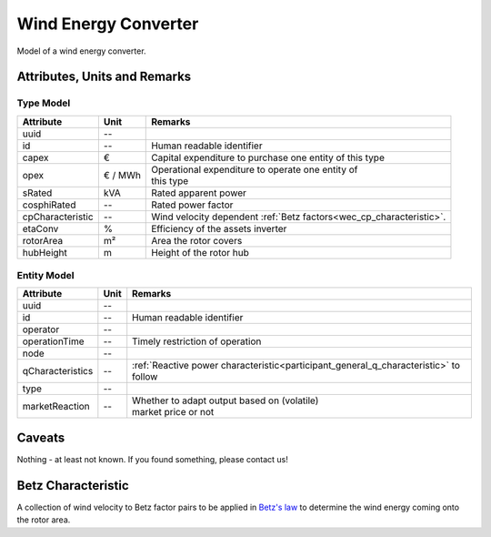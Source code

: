 .. _wec_model:

Wind Energy Converter
---------------------
Model of a wind energy converter.

Attributes, Units and Remarks
^^^^^^^^^^^^^^^^^^^^^^^^^^^^^

Type Model
""""""""""

+------------------+---------+----------------------------------------------------------------------+
| Attribute        | Unit    | Remarks                                                              |
+==================+=========+======================================================================+
| uuid             | --      |                                                                      |
+------------------+---------+----------------------------------------------------------------------+
| id               | --      | Human readable identifier                                            |
+------------------+---------+----------------------------------------------------------------------+
| capex            | €       | Capital expenditure to purchase one entity of this type              |
+------------------+---------+----------------------------------------------------------------------+
| opex             | € / MWh | | Operational expenditure to operate one entity of                   |
|                  |         | | this type                                                          |
+------------------+---------+----------------------------------------------------------------------+
| sRated           | kVA     | Rated apparent power                                                 |
+------------------+---------+----------------------------------------------------------------------+
| cosphiRated      | --      | Rated power factor                                                   |
+------------------+---------+----------------------------------------------------------------------+
| cpCharacteristic | --      | Wind velocity dependent :ref:`Betz factors<wec_cp_characteristic>`.  |
+------------------+---------+----------------------------------------------------------------------+
| etaConv          | %       | Efficiency of the assets inverter                                    |
+------------------+---------+----------------------------------------------------------------------+
| rotorArea        | m²      | Area the rotor covers                                                |
+------------------+---------+----------------------------------------------------------------------+
| hubHeight        | m       | Height of the rotor hub                                              |
+------------------+---------+----------------------------------------------------------------------+

Entity Model
""""""""""""

+------------------+---------+--------------------------------------------------------------------------------------+
| Attribute        | Unit    | Remarks                                                                              |
+==================+=========+======================================================================================+
| uuid             | --      |                                                                                      |
+------------------+---------+--------------------------------------------------------------------------------------+
| id               | --      | Human readable identifier                                                            |
+------------------+---------+--------------------------------------------------------------------------------------+
| operator         | --      |                                                                                      |
+------------------+---------+--------------------------------------------------------------------------------------+
| operationTime    | --      | Timely restriction of operation                                                      |
+------------------+---------+--------------------------------------------------------------------------------------+
| node             | --      |                                                                                      |
+------------------+---------+--------------------------------------------------------------------------------------+
| qCharacteristics | --      | :ref:`Reactive power characteristic<participant_general_q_characteristic>` to follow |
+------------------+---------+--------------------------------------------------------------------------------------+
| type             | --      |                                                                                      |
+------------------+---------+--------------------------------------------------------------------------------------+
| marketReaction   | --      | | Whether to adapt output based on (volatile)                                        |
|                  |         | | market price or not                                                                |
+------------------+---------+--------------------------------------------------------------------------------------+

Caveats
^^^^^^^
Nothing - at least not known.
If you found something, please contact us!

.. _wec_cp_characteristic:

Betz Characteristic
^^^^^^^^^^^^^^^^^^^
A collection of wind velocity to Betz factor pairs to be applied in
`Betz's law <https://en.wikipedia.org/wiki/Betz's_law>`_ to determine the wind energy coming onto the rotor area.
